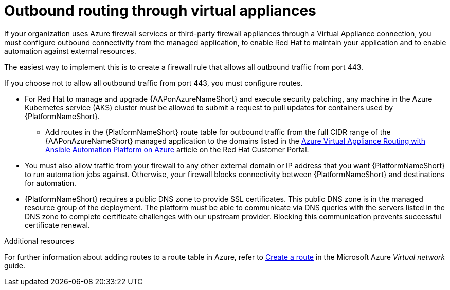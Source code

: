 [id="proc-azure-outbound-route_{context}"]

= Outbound routing through virtual appliances

If your organization uses Azure firewall services or third-party firewall appliances through a Virtual Appliance connection, you must configure outbound connectivity from the managed application, to enable Red Hat to maintain your application and to enable automation against external resources.

The easiest way to implement this is to create a firewall rule that allows all outbound traffic from port 443.

If you choose not to allow all outbound traffic from  port 443, you must configure routes.

* For Red Hat to manage and upgrade {AAPonAzureNameShort} and execute security patching, any machine in the Azure Kubernetes service (AKS) cluster must be allowed to submit a request to pull updates for containers used by {PlatformNameShort}.
** Add routes in the {PlatformNameShort} route table for outbound traffic from the full CIDR range of the {AAPonAzureNameShort} managed application to the domains listed in the link:https://access.redhat.com/articles/6972355[Azure Virtual Appliance Routing with Ansible Automation Platform on Azure] article on the Red Hat Customer Portal.
* You must also allow traffic from your firewall to any other external domain or IP address that you want {PlatformNameShort} to run automation jobs against.
Otherwise, your firewall blocks connectivity between {PlatformNameShort} and destinations for automation.
* {PlatformNameShort} requires a public DNS zone to provide SSL certificates.
This public DNS zone is in the managed resource group of the deployment.
The platform must be able to communicate via DNS queries with the servers listed in the DNS zone to complete certificate challenges with our upstream provider.
Blocking this communication prevents successful certificate renewal.

.Additional resources

For further information about adding routes to a route table in Azure, refer to link:https://docs.microsoft.com/en-us/azure/virtual-network/manage-route-table#create-a-route[Create a route] in the Microsoft Azure _Virtual network_ guide.
